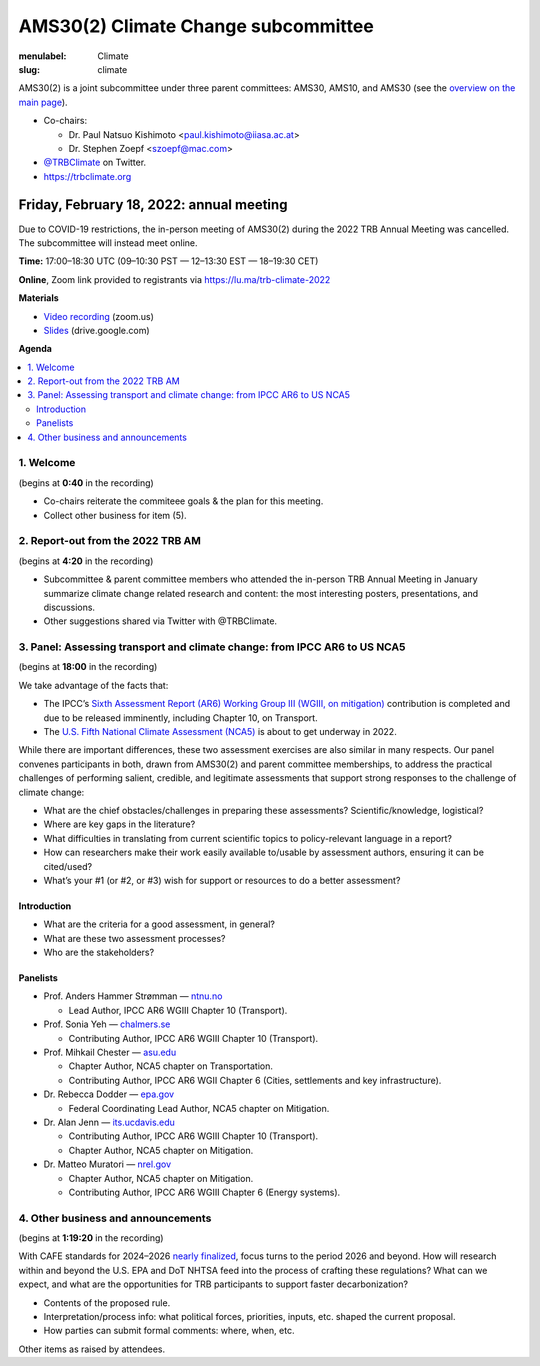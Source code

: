 AMS30(2) Climate Change subcommittee
************************************

:menulabel: Climate
:slug: climate


AMS30(2) is a joint subcommittee under three parent committees: AMS30, AMS10, and AMS30
(see the `overview on the main page <{filename}index.md>`_).

- Co-chairs:

  - Dr. Paul Natsuo Kishimoto <paul.kishimoto@iiasa.ac.at>
  - Dr. Stephen Zoepf <szoepf@mac.com>

- `@TRBClimate <https://twitter.com/trbclimate>`_ on Twitter.
- https://trbclimate.org

.. _2022-02-18:

Friday, February 18, 2022: annual meeting
=========================================

Due to COVID-19 restrictions, the in-person meeting of AMS30(2) during the 2022 TRB Annual Meeting was cancelled.
The subcommittee will instead meet online.

**Time:** 17:00–18:30 UTC (09–10:30 PST — 12–13:30 EST — 18–19:30 CET)

**Online**, Zoom link provided to registrants via https://lu.ma/trb-climate-2022

**Materials**

- `Video recording <https://mit.zoom.us/rec/play/ItlOLjJuPYsICaclshVO6xw7sIOWQ_gpCgkXth-SdiaL9JKRZuLXlHnlyJ7EkIQFL6YzxTD01PDXdloj.G4VEvnOHOqyLjj7P?continueMode=true>`__ (zoom.us)
- `Slides <https://docs.google.com/presentation/d/1UuMivkognTc3KiN_ak5T2-ty4WdI2ECEInjwXKHrg8Q/edit?usp=sharing>`__ (drive.google.com)


**Agenda**

.. contents::
   :local:
   :backlinks: none

1. Welcome
----------
(begins at **0:40** in the recording)

- Co-chairs reiterate the commiteee goals & the plan for this meeting.
- Collect other business for item (5).


2. Report-out from the 2022 TRB AM
----------------------------------
(begins at **4:20** in the recording)

- Subcommittee & parent committee members who attended the in-person TRB Annual Meeting in January summarize climate change related research and content: the most interesting posters, presentations, and discussions.
- Other suggestions shared via Twitter with @TRBClimate.

3. Panel: Assessing transport and climate change: from IPCC AR6 to US NCA5
--------------------------------------------------------------------------
(begins at **18:00** in the recording)

We take advantage of the facts that:

- The IPCC’s `Sixth Assessment Report (AR6) Working Group III (WGIII, on mitigation) <https://www.ipcc.ch/report/sixth-assessment-report-working-group-3/>`_ contribution is completed and due to be released imminently, including Chapter 10, on Transport.
- The `U.S. Fifth National Climate Assessment (NCA5) <https://www.globalchange.gov/nca5>`_ is about to get underway in 2022.

While there are important differences, these two assessment exercises are also similar in many respects.
Our panel convenes participants in both, drawn from AMS30(2) and parent committee memberships, to address the practical challenges of performing salient, credible, and legitimate assessments that support strong responses to the challenge of climate change:

- What are the chief obstacles/challenges in preparing these assessments? Scientific/knowledge, logistical?
- Where are key gaps in the literature?
- What difficulties in translating from current scientific topics to policy-relevant language in a report?
- How can researchers make their work easily available to/usable by assessment authors, ensuring it can be cited/used?
- What’s your #1 (or #2, or #3) wish for support or resources to do a better assessment?


Introduction
~~~~~~~~~~~~

- What are the criteria for a good assessment, in general?
- What are these two assessment processes?
- Who are the stakeholders?

Panelists
~~~~~~~~~

- Prof. Anders Hammer Strømman — `ntnu.no <https://www.ntnu.no/ansatte/anders.hammer.stromman>`_

  - Lead Author, IPCC AR6 WGIII Chapter 10 (Transport).

- Prof. Sonia Yeh — `chalmers.se <https://www.chalmers.se/en/Staff/Pages/sonia-yeh.aspx>`_

  - Contributing Author, IPCC AR6 WGIII Chapter 10 (Transport).

- Prof. Mihkail Chester — `asu.edu <http://chester.faculty.asu.edu>`_

  - Chapter Author, NCA5 chapter on Transportation.
  - Contributing Author, IPCC AR6 WGII Chapter 6 (Cities, settlements and key infrastructure).

- Dr. Rebecca Dodder — `epa.gov <https://www.epa.gov/sciencematters/meet-epa-senior-physical-scientist-dr-rebecca-dodder>`_

  - Federal Coordinating Lead Author, NCA5 chapter on Mitigation.

- Dr. Alan Jenn — `its.ucdavis.edu <https://its.ucdavis.edu/people/alan-jenn>`_

  - Contributing Author, IPCC AR6 WGIII Chapter 10 (Transport).
  - Chapter Author, NCA5 chapter on Mitigation.

- Dr. Matteo Muratori — `nrel.gov <https://www.nrel.gov/research/staff/matteo-muratori.html>`_

  - Chapter Author, NCA5 chapter on Mitigation.
  - Contributing Author, IPCC AR6 WGIII Chapter 6 (Energy systems).


4. Other business and announcements
-----------------------------------
(begins at **1:19:20** in the recording)

With CAFE standards for 2024–2026 `nearly finalized <https://www.nhtsa.gov/press-releases/fuel-economy-standards-2024-2026-proposal>`_, focus turns to the period 2026 and beyond.
How will research within and beyond the U.S. EPA and DoT NHTSA feed into the process of crafting these regulations?
What can we expect, and what are the opportunities for TRB participants to support faster decarbonization?

- Contents of the proposed rule.
- Interpretation/process info: what political forces, priorities, inputs, etc. shaped the current proposal.
- How parties can submit formal comments: where, when, etc.

Other items as raised by attendees.

